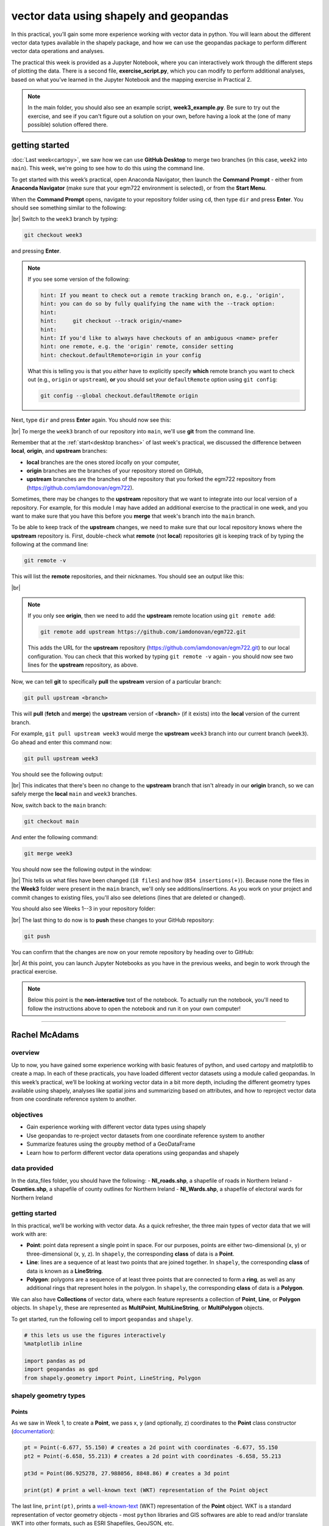 vector data using shapely and geopandas
=========================================

In this practical, you’ll gain some more experience working with vector data in python. You will learn about the different vector
data types available in the shapely package, and how we can use the geopandas package to perform different vector data
operations and analyses.

The practical this week is provided as a Jupyter Notebook, where you can interactively work through the different steps of
plotting the data. There is a second file, **exercise_script.py**, which you can modify to perform additional analyses, based on what
you’ve learned in the Jupyter Notebook and the mapping exercise in Practical 2.

.. note::

    In the main folder, you should also see an example script, **week3_example.py**. Be sure to try out the exercise, and see
    if you can't figure out a solution on your own, before having a look at the (one of many possible) solution offered there.

getting started
---------------

:doc:`Last week<cartopy>`, we saw how we can use **GitHub Desktop** to merge two branches (in this case, ``week2`` into ``main``).
This week, we're going to see how to do this using the command line.

To get started with this week’s practical, open Anaconda Navigator, then launch the **Command Prompt** - either from 
**Anaconda Navigator** (make sure that your egm722 environment is selected), or from the **Start Menu**.

When the **Command Prompt** opens, navigate to your repository folder using ``cd``, then type ``dir`` and press **Enter**. 
You should see something similar to the following:

.. image:: ../../../img/egm722/week3/main_dir.png
    :width: 600
    :align: center
    :alt: the dir of the main branch

|br| Switch to the ``week3`` branch by typing:

.. code-block:: text

     git checkout week3

and pressing **Enter**. 

.. note::

    If you see some version of the following:
    
    .. code-block:: text

        hint: If you meant to check out a remote tracking branch on, e.g., 'origin',
        hint: you can do so by fully qualifying the name with the --track option:
        hint:
        hint:     git checkout --track origin/<name>
        hint:
        hint: If you'd like to always have checkouts of an ambiguous <name> prefer
        hint: one remote, e.g. the 'origin' remote, consider setting
        hint: checkout.defaultRemote=origin in your config

    What this is telling you is that you *either* have to explicitly specify **which** remote branch
    you want to check out (e.g., ``origin`` or ``upstream``), **or** you should set your 
    ``defaultRemote`` option using ``git config``:

    .. code-block:: text

        git config --global checkout.defaultRemote origin

Next, type ``dir`` and press **Enter** again. You should now see this:

.. image:: ../../../img/egm722/week3/week3_dir.png
    :width: 600
    :align: center
    :alt: the dir of the week3 branch

|br| To merge the ``week3`` branch of our repository into ``main``, we'll use **git** from the command line.

Remember that at the :ref:`start<desktop branches>` of last week's practical, we discussed the difference between
**local**, **origin**, and **upstream** branches: 

- **local** branches are the ones stored *local*\ ly on your computer,
- **origin** branches are the branches of your repository stored on GitHub,
- **upstream** branches are the branches of the repository that you forked the egm722 repository from
  (https://github.com/iamdonovan/egm722).

Sometimes, there may be changes to the **upstream** repository that we want to integrate into our local version of a
repository. For example, for this module I may have added an additional exercise to the practical in one week, and you
want to make sure that you have this before you **merge** that week's branch into the ``main`` branch.

To be able to keep track of the **upstream** changes, we need to make sure that our local repository knows where the
**upstream** repository is. First, double-check what **remote** (not **local**) repositories git is keeping track of
by typing the following at the command line:

.. code-block:: text

    git remote -v

This will list the **remote** repositories, and their nicknames. You should see an output like this:

.. image:: ../../../img/egm722/week3/remote_v.png
    :width: 600
    :align: center
    :alt: the remote repositories for this repository

|br|

.. note::

    If you only see **origin**, then we need to add the **upstream** remote location using ``git remote add``:

    .. code-block:: text

        git remote add upstream https://github.com/iamdonovan/egm722.git

    This adds the URL for the **upstream** repository (https://github.com/iamdonovan/egm722.git) to our local
    configuration. You can check that this worked by typing ``git remote -v`` again - you should now see two lines
    for the **upstream** repository, as above.

Now, we can tell **git** to specifically **pull** the **upstream** version of a particular branch:

.. code-block:: text

    git pull upstream <branch>

This will **pull** (**fetch** and **merge**) the **upstream** version of <**branch**> (if it exists) into the **local**
version of the current branch.

For example, ``git pull upstream week3`` would merge the **upstream** ``week3`` branch into our current branch (``week3``).
Go ahead and enter this command now:

.. code-block:: text

    git pull upstream week3

You should see the following output:

.. image:: ../../../img/egm722/week3/pull_upstream.png
    :width: 600
    :align: center
    :alt: pulling the upstream changes into the current branch

|br| This indicates that there's been no change to the **upstream** branch that isn't already in our **origin** branch,
so we can safely merge the **local** ``main`` and ``week3`` branches.

Now, switch back to the ``main`` branch:

.. code-block:: text

    git checkout main

And enter the following command:

.. code-block:: text

    git merge week3

You should now see the following output in the window:

.. image:: ../../../img/egm722/week3/updates.png
    :width: 600
    :align: center
    :alt: the updates displayed after merging week3 into main

|br| This tells us what files have been changed (``18 files``) and how (``854 insertions(+)``). Because none the files
in the **Week3** folder were present in the ``main`` branch, we'll only see additions/insertions. As you work on your
project and commit changes to existing files, you'll also see deletions (lines that are deleted or changed).

You should also see Weeks 1--3 in your repository folder:

.. image:: ../../../img/egm722/week3/merged_week3.png
    :width: 600
    :align: center
    :alt: the repository folder after merging week3 into main

|br| The last thing to do now is to **push** these changes to your GitHub repository:

.. code-block:: text

    git push

You can confirm that the changes are now on your remote repository by heading over to GitHub:

.. image:: ../../../img/egm722/week3/week3_remote.png
    :width: 720
    :align: center
    :alt: the github repository, with the merged changes updated

|br| At this point, you can launch Jupyter Notebooks as you have in the previous weeks, and begin to work through the
practical exercise.

.. note::
    
    Below this point is the **non-interactive** text of the notebook. To actually run the notebook, you'll need to
    follow the instructions above to open the notebook and run it on your own computer!

....

Rachel McAdams
----------------

overview
^^^^^^^^^

Up to now, you have gained some experience working with basic features
of python, and used cartopy and matplotlib to create a map. In each of
these practicals, you have loaded different vector datasets using a
module called geopandas. In this week’s practical, we’ll be looking at
working vector data in a bit more depth, including the different
geometry types available using shapely, analyses like spatial joins and
summarizing based on attributes, and how to reproject vector data from
one coordinate reference system to another.

objectives
^^^^^^^^^^^

-  Gain experience working with different vector data types using
   shapely
-  Use geopandas to re-project vector datasets from one coordinate
   reference system to another
-  Summarize features using the groupby method of a GeoDataFrame
-  Learn how to perform different vector data operations using geopandas
   and shapely

data provided
^^^^^^^^^^^^^^

In the data_files folder, you should have the following: -
**NI_roads.shp**, a shapefile of roads in Northern Ireland -
**Counties.shp**, a shapefile of county outlines for Northern Ireland -
**NI_Wards.shp**, a shapefile of electoral wards for Northern Ireland

getting started
^^^^^^^^^^^^^^^^

In this practical, we’ll be working with vector data. As a quick
refresher, the three main types of vector data that we will work with
are:

-  **Point**: point data represent a single point in space. For our
   purposes, points are either two-dimensional (x, y) or
   three-dimensional (x, y, z). In ``shapely``, the corresponding
   **class** of data is a **Point**.
-  **Line**: lines are a sequence of at least two points that are joined
   together. In ``shapely``, the corresponding **class** of data is
   known as a **LineString**.
-  **Polygon**: polygons are a sequence of at least three points that
   are connected to form a **ring**, as well as any additional rings
   that represent holes in the polygon. In ``shapely``, the
   corresponding **class** of data is a **Polygon**.

We can also have **Collections** of vector data, where each feature
represents a collection of **Point**, **Line**, or **Polygon** objects.
In ``shapely``, these are represented as **MultiPoint**,
**MultiLineString**, or **MultiPolygon** objects.

To get started, run the following cell to import ``geopandas`` and
``shapely``.

.. code:: ipython3

    # this lets us use the figures interactively
    %matplotlib inline

    import pandas as pd
    import geopandas as gpd
    from shapely.geometry import Point, LineString, Polygon

shapely geometry types
^^^^^^^^^^^^^^^^^^^^^^^

Points
~~~~~~

As we saw in Week 1, to create a **Point**, we pass x, y (and
optionally, z) coordinates to the **Point** class constructor
(`documentation <https://shapely.readthedocs.io/en/stable/reference/shapely.Point.html>`__):

.. code:: ipython3

    pt = Point(-6.677, 55.150) # creates a 2d point with coordinates -6.677, 55.150
    pt2 = Point(-6.658, 55.213) # creates a 2d point with coordinates -6.658, 55.213

    pt3d = Point(86.925278, 27.988056, 8848.86) # creates a 3d point

    print(pt) # print a well-known text (WKT) representation of the Point object

The last line, ``print(pt)``, prints a
`well-known-text <https://en.wikipedia.org/wiki/Well-known_text_representation_of_geometry>`__
(WKT) representation of the **Point** object. WKT is a standard
representation of vector geometry objects - most ``python`` libraries
and GIS softwares are able to read and/or translate WKT into other
formats, such as ESRI Shapefiles, GeoJSON, etc.

Remember that in python, we can find the attributes and methods for an
object by looking up the documentation (for shapely, this can be found
`here <https://shapely.readthedocs.io/en/stable/manual.html>`__), or
using the built-in function ``dir()``. To find out more about a
particular function, we can use the built-in function ``help()`` (or, in
jupyter notebooks/ipython, the ``?`` operator).

As an example, let’s use the built-in function ``dir()`` to look at the
methods and attributes associated with the **Point** class:

.. code:: ipython3

    dir(pt) # show the attributes and methods associated with the pt object

Here, in addition to the **speciall** or **magic** methods (denoted with
two underscores, \_\_, at the beginning and end of the method name),
there are a number of methods that we might find useful, including
``.distance()``.

To see what this method does, we can use ``help(Point.distance)``:

.. code:: ipython3

    help(pt.distance)

So, ``.distance()`` provides the distance from the **Point** object to
some other geometry. Because ``shapely`` does not directly deal with
coordinate systems, this distance is **unitless**. This means that **we
have to make sure that the two objects have the same reference system -
if we do not, the distance returned will not make sense.** Don’t worry,
we will cover working with coordinate reference systems later on in this
exercise.

Use the cell below, along with the output of dir(pt) above, to work out
how we can access the x, y coordinates of a Point object. Can you see
more than one way to do this? If so, are there differences between them?

.. code:: ipython3

    # write your method to access the x,y coordinates of pt here

One of the common operations we might want to do with a **Point** object
is to create a **buffer** around the point. In the list of associated
methods and attributes of Point objects above, you should see there is a
method called ``.buffer()``.

A look at the help for this method:

.. code:: ipython3

    help(pt.buffer) # show the help for pt.buffer

shows that ``buffer`` takes a **positional parameter** of *distance*, as
well as a number of **keyword parameters** that determine how the buffer
operation is done. Remember that the buffer distance will be in the same
coordinate system as our point - ``shapely`` does not, by itself, do any
conversion between coordinate systems or units.

Note that the object returned by buffer is a **Polygon**, rather than a
point - this makes sense, as the buffer is a two-dimensional surface
around the point location:

.. code:: ipython3

    pt_buffer = pt.buffer(0.001) # buffer the point by 0.001 in the same coordinates
    print(type(pt_buffer)) # show the type of the buffer

LineStrings
~~~~~~~~~~~

Instead of using a single x, y coordinate pair, a **LineString** object
(`documentation <https://shapely.readthedocs.io/en/stable/reference/shapely.LineString.html>`__)
takes either a list of **Point** objects, or a list of coordinate
**tuples**:

.. code:: ipython3

    line1 = LineString([pt, pt2]) # method one of creating a LineString, using a list of Point objects
    line2 = LineString([(-6.677, 55.150), (-6.658, 55.213)]) # method two, using a list of coordinate tuples

    print(line1) # show the first line
    print(line2) # show the second line

As we can see from the output above, these two **LineString**\ s have
the same coordinates. We can also use the ``.equals()`` method to check
that the two objects are the same geometry:

.. code:: ipython3

    line1.equals(line2) # check to see if these are the same geometry

The coordinates of a **LineString** are stored as a **tuple** in an
attribute called **xy**. The **tuple** has two items representing the X
and Y coordinate values. If we want the x and y coordinates as separate
variables, we can access them using their respective indices:

.. code:: python

   In [4]: x = line1.xy[0]
   In [5]: y = line1.xy[1]

We can also combine this using **tuple assignment**, or **unpacking**,
which assigns values from a **tuple** on the right-hand side of the
assignment to a comma-separated grouping of variables on the left-hand
side:

.. code:: ipython3

    x, y = line1.xy

    print(x)
    print(y)

**LineString** objects have a number of the same methods that **Point**
objects do, including ``.buffer()`` and ``.distance()``.

**LineString** objects also have a ``.length`` attribute (just like with
``.distance()``, it is **unitless**):

.. code:: ipython3

    print(line1.length)

**LineString** objects have a ``.centroid`` attribute, corresponding to
the midpoint of the **LineString**:

.. code:: ipython3

    center = line1.centroid # get the midpoint of the line
    print(center)

The last two methods of **LineString** objects that we will explore for
now are ``.project()`` and ``.interpolate()``:

.. code:: ipython3

    help(line1.project)

So ``.project()`` returns the distance along the **LineString** that
comes closest to the **Point** (or other geometry object).

``.interpolate()``, on the other hand, does something a bit different:

.. code:: ipython3

    help(line1.interpolate)

it returns the point along the line at a specified distance; the
distance can be in the units of the **LineString**\ ’s coordinates
(``normalized=False``), or it can be as a fraction of the total length
of the **LineString** (``normalized=True``).

.. code:: ipython3

    line1.project(center) / line1.length # check to see how far along the line our centerpoint is

    print(center) # print the WKT representation of the center point
    print(line1.interpolate(0.5, normalized=True)) # print the WKT representation of the point 50% along the line

Polygons
~~~~~~~~

The last basic geometry type we will look at in this practical are
**Polygon** objects. Similar to **LineString** objects, we can construct
a **Polygon** object
(`documentation <https://shapely.readthedocs.io/en/stable/reference/shapely.Polygon.html>`__)
using a list of coordinate pairs, or a list of **Point** objects:

.. code:: ipython3

    poly1 = Polygon([(-6.677, 55.150), (-6.658, 55.213), (-6.722, 55.189)])
    poly2 = Polygon([pt, pt2, Point(-6.722, 55.189)])

    print(poly1) # print a wkt representation of the polygon
    print(poly2)

and, just like we saw with **LineString** objects, we can use
``.equals()`` to check that these two geometries are the same:

.. code:: ipython3

    poly1.equals(poly2)

Note that even though we only passed three **Point** objects (or
coordinate pairs) to the **Polygon** constructor, the **Polygon** has
four vertices, with the first and last vertex being the same - this is
because the **Polygon** exterior is *closed*.

Note also the double parentheses - this is because a **Polygon**
potentially has two sets of coordinates - the *Shell*, or *exterior*,
and *holes*, or *interiors*. To create a **Polygon** with a hole in it,
we can pass a list of coordinates that describe the ``shell``, and a
second that describes the ``holes``:

.. code:: ipython3

    polygon_with_hole = Polygon(shell=[(-6.677, 55.150), (-6.658, 55.213), (-6.722, 55.189)],
                                holes=[[(-6.684, 55.168), (-6.704, 55.187), (-6.672, 55.196)]]) # note the double brackets

    print(polygon_with_hole)

Note the double brackets in the ``holes`` keyword argument:

.. code:: python

   holes=[[(-6.684, 55.168), (-6.704, 55.187), (-6.672, 55.196)]]

This is necessary, because ``holes`` is expecting a sequence of
coordinate sequences - effectively, a list of **Polygon** shells.

Accessing the coordinates of a **Polygon** object is a little more
complicated than it is for **Point** and **LineString** objects - this
is because **Polygon** objects have two sets of coordinates, the
``.exterior`` (*shell*) and ``.interiors`` (*holes*).

But, the ``.exterior`` attribute of the **Polygon** is just a
**LinearRing** (a special case of **LineString** where the first and
last coordinates are the same), and the ``.interiors`` attribute is an
**InteriorRingSequence** (basically, a collection of **LinearRing**\ s
that have to obey `additional
rules <https://shapely.readthedocs.io/en/stable/manual.html#polygons>`__):

.. code:: ipython3

    print(polygon_with_hole.exterior) # this is a single LinearRing
    for lr in polygon_with_hole.interiors: # this is potentially multiple LinearRing objects
        print(lr)

**Polygon** objects have nonzero ``.area`` and non-zero ``.length``
(perimeter) attributes - as with the equivalent attributes for **Point**
and **LineString** objects, these are *unitless*.

**Polygon** objects also have a ``.centroid`` (center), and we can bound
the geometry using *either* the minimum bounding box parallel to the
coordinate axes (the ``.envelope`` attribute), or a rotated minimum
bounding box (the ``.minimum_rotated_rectangle`` attribute):

.. code:: ipython3

    print('perimeter: ', poly1.length) # print the perimeter
    print('area: ', poly1.area) # print the area
    print('centroid: ', poly1.centroid) # get the centerpoint of the rectangle
    print('bounding coordinates: ', poly1.bounds) # get the minimum x, minimum y, maximum x, maximum y coordinates
    print('bounding box: ', poly1.envelope) # get the minimum bounding rectangle of the polygon, parallel to the coordinate axes
    print('rotated bounding box: ', poly1.minimum_rotated_rectangle) # get the smallest possible rectangle that covers the polygon

There are a number of additional methods that we will cover more as we
continue through the practicals - for now, this should be enough to give
an idea for how these geometry objects work.

interactions between geometry objects
^^^^^^^^^^^^^^^^^^^^^^^^^^^^^^^^^^^^^^

``shapely`` also provides a number of methods that we can use to check
the spatial relationship between different objects. For example, the
following code shows how we can use the ``.contains()`` method
(`documentation <https://shapely.readthedocs.io/en/stable/manual.html#object.contains>`__)
of a shapely geometry object to see whether another geometry object is
located fully within the object:

.. code:: ipython3

    poly = Polygon([(0, 0), (2, 0), (2, 3), (0, 3)])
    pt1 = Point(0, -0.1)
    pt2 = Point(1, 1)

    print(poly.contains(pt1)) # should return False, because pt1 is not within the polygon
    print(poly.contains(pt2)) # should return True, because pt2 is within the polygon

We can also check to see whether two geometry objects intersect each
other using the ``.intersects()`` method
(`documentation <https://shapely.readthedocs.io/en/stable/manual.html#object.intersects>`__):

.. code:: ipython3

    line1 = LineString([(0, 0), (1, 1)])
    line2 = LineString([(0, 1), (1, 0)])

    print(line1.intersects(line2)) # intersects() returns True if the geometries touch/intersect/overlap, False otherwise

To actually get the intersection of the two geometries, we use the
``.intersection()`` method, which returns the geometry of the
intersection (whether this is a **Point**, a **LineString**, a
**Polygon**, or a mixed collection of geometries depends on the
geometries and how they intersect):

.. code:: ipython3

    line1 = LineString([(0, 0), (1, 1)])
    line2 = LineString([(0, 1), (1, 0)])
    poly = Polygon([(0, 0), (2, 0), (2, 3), (0, 3)])

    print(line1.intersection(line2)) # if the lines intersect, this will be the Point(s) of intersection
    print(line1.intersection(poly)) # if the line intersects a polygon, the result may be a line or a point

There are a number of other methods provided by ``shapely`` that we can
use to determine the relationship between geometry objects, including
``touches``, ``within``, and ``overlaps``. Be sure to have a look at the
full list from the `shapely user
manual <https://shapely.readthedocs.io/en/stable/manual.html>`__ to see
the rest.

geopandas GeoDataFrames
^^^^^^^^^^^^^^^^^^^^^^^^

We have used ``geopandas`` in the previous two practicals to read
provided shapefiles and work with the data they contain - in Practical
1, we translated a comma-separated variable (CSV) file into a shapefile,
and in Practical 2, we read shapefile data and plotted it on a map using
``cartopy``.

This week, we will extend this introduction to look at how we can use
``geopandas`` to do various GIS analyses, such as spatial joins and
clipping operations, as well as projecting from one coordinate reference
system to another.

To begin, we’ll load the **NI_roads** dataset from the data_files folder
and use ``.head()``
(`documentation <https://pandas.pydata.org/pandas-docs/stable/reference/api/pandas.DataFrame.head.html>`__)
to show the first 5 rows of the **GeoDataFrame**:

.. code:: ipython3

    roads = gpd.read_file('data_files/NI_roads.shp')

    roads.head() # show the first five rows of the table

So this dataset has three columns: **SURVEY**, **Road_class**, and
**geometry**.

Note that each of the geometries is a **LineString** object, which means
that we are working with line geometries. Hopefully, given that the data
are supposed to represent roads, this makes sense.

coordinate reference systems using PROJ
~~~~~~~~~~~~~~~~~~~~~~~~~~~~~~~~~~~~~~~

To start with, let’s see if we can figure out how many kilometers of
motorway are represented in the dataset - i.e., the sum of the length of
all of the **LineString** objects that have the attribute ``MOTORWAY``.

First, though, let’s check what the coordinate reference system (CRS) of
our **GeoDataFrame** is, using the ``crs`` attribute:

.. code:: ipython3

    roads.crs

So this dataset has a *Geographic* coordinate reference system,
**EPSG:4326**. EPSG codes (originally organized by the European
Petroleum Survey Group) are a common way of working with coordinate
reference systems. Each CRS in the `EPSG
registry <https://epsg.org/home.html>`__ has a unique code and standard
well-known text representation.

The ``crs`` attribute of the **GeoDataFrame** is actually a
**pyproj.CRS** object
(`documentation <https://pyproj4.github.io/pyproj/stable/api/crs/crs.html>`__).
`pyproj <https://pyproj4.github.io/pyproj/stable/>`__ is a python
interface to the `PROJ <https://proj.org/>`__ library, which is a
software for transforming geospatial coordinates from one CRS to
another.

Each **pyproj.CRS** object provides a number of methods for converting
to different formats, including well-known text, EPSG codes, JavaScript
Object Notation (JSON), and PROJ string (i.e.,
``'+proj=longlat +datum=WGS84 +no_defs +type=crs'``).

For example, to see the JSON representation of the CRS, we would use the
``.to_json()`` method
(`documentation <https://pyproj4.github.io/pyproj/stable/api/crs/crs.html#pyproj.crs.CRS.to_json>`__):

.. code:: ipython3

    roads.crs.to_json() # show the representation of the CRS in JSON format

Because this is a *Geographic* CRS, the length information provided by
``.length`` will also be in geographic units, which doesn’t really make
sense for us. This means that we first have to convert the
**GeoDataFrame** to a *projected* CRS.

To do this, we can use the method ``to_crs()``
(`documentation <https://geopandas.org/en/stable/docs/reference/api/geopandas.GeoDataFrame.to_crs.html>`__):

.. code:: ipython3

    help(roads.to_crs) # show the help for the .to_crs() method

So, to transform the **GeoDataFrame** to a different CRS, we have to
provide either a CRS object or an EPSG code. We can also choose to do
this *in place* (``inplace=True``), or assign the output to a new
**GeoDataFrame** object (``inplace=False``, the default). Let’s
transform the **GeoDataFrame** to the Irish Transverse Mercator CRS, and
assign the output to a new object called **roads_itm**.

Rather than trying to find the correct JSON or PROJ representation of
this CRS, we can instead use the EPSG code, which can be easier to work
with.

Using the search function on the \ `EPSG
registry <https://epsg.org/search/by-name>`__\ , or using an internet
search, look up the EPSG code for the Irish Transverse Mercator CRS and
enter it in the method call below:

.. code:: ipython3

    roads_itm = roads.to_crs(epsg=XX) # replace XX with the correct EPSG code for Irish Transverse Mercator

    roads_itm.head()

Note that only the **geometry** column has changed - instead of
geographic coordinates (e.g., (-6.21243, 54.48706)), the points in each
**LineString** should be in a projected CRS (e.g., (715821.764,
861315.722)). Now, when we access the ``.length`` attributes of each
**LineString** object, the units will be in the same units as our CRS
(meters).

summarizing data using geopandas
~~~~~~~~~~~~~~~~~~~~~~~~~~~~~~~~

So that’s the first part of our problem solved - our coordinates are in
meters, and the lengths will be as well. The next step is to select all
of the features that correspond to Motorways and sum the lengths. We saw
an example of this in Practical 1 - we can slice the **GeoDataFrame**
with a conditional statement (``'Road_class' == 'MOTORWAY'``) to select
only those rows where the road type is ``MOTORWAY``:

.. code:: ipython3

    roads_itm[roads_itm['Road_class'] == 'MOTORWAY']

But first, we might want to add a column to our **GeoDataFrame** that
contains the ``.length`` of each of the features. One way to do this
would be to *iterate* over the rows of the **GeoDataFrame** using the
``.iterrows()``
(`documentation <https://pandas.pydata.org/pandas-docs/stable/reference/api/pandas.DataFrame.iterrows.html>`__):

.. code:: ipython3

    help(roads_itm.iterrows)

Because ``.iterrows()`` returns an **iterator** of (**index**,
**Series**) pairs, we can use **tuple assignment** in our ``for`` loop
definition:

.. code:: python

   for ind, row in roads_itm.iterrows():

This gives us two variables, ``ind`` and ``row``, which we can use
inside the body of the ``for`` loop: - ``ind`` corresponds to the
**index** of the ``row`` - ``row`` corresponds to the **Series**, the
actual data contained in the ``row``

We can access the value stored in each “column” of the row in the same
way that we do for the full **GeoDataFrame** - either ``row[column]`` or
``row.column``.

Finally, we can assign a new column in the original **GeoDataFrame**
using the ``.loc``
`property <https://pandas.pydata.org/pandas-docs/stable/reference/api/pandas.DataFrame.loc.html>`__,
which uses either a *label* (for example, ``ind``), or a **Boolean
array** to index the **GeoDataFrame**.

So the line below,

.. code:: python

   roads_itm.loc[ind, 'Length'] = row['geometry'].length

assigns the ``length`` property of the row’s geometry to a new column,
``Length``, at the index. Putting it all together, our loop looks like
this:

.. code:: ipython3

    for ind, row in roads_itm.iterrows(): # iterate over each row in the GeoDataFrame
        roads_itm.loc[ind, 'Length'] = row['geometry'].length # assign the row's geometry length to a new column, Length

    roads_itm.head() # show the updated GeoDataFrame to see the changes

Finally, we can subset our **GeoDataFrame** to select only ``MOTORWAY``
features, and sum their length using the ``.sum()`` method
(`documentation <https://pandas.pydata.org/pandas-docs/stable/reference/api/pandas.Series.sum.html>`__):

.. code:: ipython3

    sum_roads = roads_itm['Length'].sum()
    sum_motorway = roads_itm[roads_itm['Road_class'] == 'MOTORWAY']['Length'].sum()
    print(f'{sum_roads:.2f} total m of roads')
    print(f'{sum_motorway:.2f} total m of motorway')

In the cell above, look at the ``print`` function argument:

.. code:: python

   print(f'{sum_motorway:.2f} total m of motorway')

Here, we are using a “`formatted string
literal <https://docs.python.org/3/tutorial/inputoutput.html#tut-f-strings>`__”
(**f-String**) to insert the value of an object, ``sum_motorway``, into
our ``print()`` statement. We saw this in the very first exercise in
Week 1, but there’s something added here: the *format specification*,
``:.2f``. Rather than printing the string in an unformatted way (which
would contain a lot of extra decimal places), we can tell the ``format``
method to clean up the output using ``:`` and a `format
specification <https://docs.python.org/3.8/library/string.html#formatspec>`__.
In this case, ``.2f`` tells python to format as a **float** (``f``),
with 2 places after the decimal.

Let’s say now that we want to find the sum of all of the different road
classes in our dataset. We could, of course, repeat the exercise above
for each of the different values of **Road_class**. But, ``pandas`` (and
by extension, ``geopandas``) provides a nicer way to summarize data
based on certain properties: the ``.groupby()`` method
(`documentation <https://pandas.pydata.org/pandas-docs/stable/reference/api/pandas.DataFrame.groupby.html>`__).

``.groupby()`` returns an object (a **DataFrameGroupBy** object) that is
similar to a **DataFrame**, but that contains information about how the
data in the table is grouped; to see different properties of those
groups, we can use methods like ``.mean()``, ``.median()``, ``.sum()``,
etc., exactly like we can on a **DataFrame**, **GeoDataFrame**, or
**Series** object.

If we want to summarize our dataset by ``Road_class`` and use ``.sum()``
to find the total length of each type of roadway, then, it would like
this:

.. code:: ipython3

    roads_itm.groupby(['Road_class'])['Length'].sum() / 1000 # convert to km

``.groupby()`` returns a **GeoDataFrame**, which we can then index to
return a single column, ``Length``. As this is a numeric column, we can
also use arithmetic on it to divide by a conversion factor, to convert
the length from meters to kilometers. The ``.groupby()`` method is a
very useful way to quickly summarize a **DataFrame** (or a
**GeoDataFrame** - remember that this is a **child class** of
**DataFrame**).

spatial data operations using geopandas and shapely
^^^^^^^^^^^^^^^^^^^^^^^^^^^^^^^^^^^^^^^^^^^^^^^^^^^^

Oftentimes in GIS analysis, we want to summarize our data spatially, as
well as thematically. In this section, we will be looking at two
examples of this kind of analysis: first, using a `spatial
join <https://gisgeography.com/spatial-join/>`__, and second, using a
clipping operation.

Remember that the ``shapely`` geometry objects in the **GeoDataFrame**
don’t have any inherent information about the CRS of the object. This
means that in order to perform operations like a spatial join, we have
to first ensure that the two **GeoDataFrame** objects have the same CRS.
The cell below will load the Counties shapefile in the **data_files**
folder, and test whether the CRS of the ``counties`` **GeoDataFrame** is
the same as the CRS of the ``roads_itm`` **GeoDataFrame**.

If, when you first load the shapefile, the test below returns False,
write a line of code that will ensure that the test returns True.

.. code:: ipython3

    counties = gpd.read_file('data_files/Counties.shp') # load the Counties shapefile
    # your line of code might go here.
    print(counties.crs == roads_itm.crs) # test if the crs is the same for roads_itm and counties.

Now that the two **GeoDataFrame** objects have the same CRS, we can
proceed with the spatial join using ``gpd.sjoin()``
(`documentation <https://geopandas.org/en/stable/docs/reference/api/geopandas.sjoin.html>`__):

.. code:: ipython3

    join = gpd.sjoin(counties, roads_itm, how='inner', lsuffix='left', rsuffix='right') # perform the spatial join
    join # show the joined table

Now, we can see that our table has additional columns - we have the
unnamed ``index``, ``COUNTY_ID``, ``CountyName``, ``Area_SqKM``,
``OBJECTID``, and ``geometry`` from the ``counties`` **GeoDataFrame**,
and ``index_right`` (because the original column in ``roads_itm`` has
the same name as ``index`` in ``counties``), ``SURVEY``, ``Road_class``,
and ``Length`` from the ``roads_itm`` **GeoDataFrame**.

Like we did with ``roads_itm``, we can again summarize our new
**GeoDataFrame** using ``.groupby()``; this time, we’ll use both the
``CountyName`` and ``Road_class`` properties to see the total length of
roads by each county, and by the type of road:

.. code:: ipython3

    group_county_road = join.groupby(['CountyName', 'Road_class']) # group by county name, then road class

    group_county_road['Length'].sum() / 1000 # show the total number of km for each category

From this, we can quickly see that County Antrim has the most motorway
of any county in Northern Ireland (93.44 km), while County Tyrone has
the most “< 4M Tarred” road surfaces by a factor of two (2809.43 km
vs. 1453.77 km for County Armagh).

One thing to keep in mind is that with a spatial join, any feature in
the “right” table that overlaps multiple features in the “left” table
will be, in effect, double-counted. We can confirm this by calculating
the total length of roads in the joined table and comparing it to the
total length of roads in the original dataset:

.. code:: ipython3

    join_total = join['Length'].sum() # find the total length of roads in the join GeoDataFrame

    # check that the total length of roads is the same between both GeoDataFrames
    print(f'Total length of roads from original file: {sum_roads:.2f}')
    print(f'Total length of roads from spatial join: {join_total:.2f}')
    print(f'Absolute difference in road length: {abs(sum_roads - join_total) / 1000:0.2f} km') # calculate the absolute difference as a percentage
    print(f'Absolute difference in road length: {(100 * abs(sum_roads - join_total) / sum_roads):0.2f}%') # calculate the absolute difference as a percentage

And indeed, we can see that the total length of roads in the spatial
join is ~300 km longer (1.42%) than the total length of roads in the
original dataset.

We can also see that we have double-counted features by comparing the
total number of road features in the ``join`` **GeoDataFrame** with the
number of unique road features, which we can find using a combination of
``len()``
(`documentation <https://docs.python.org/3/library/functions.html#len>`__)
and ``.unique()``
(`documentation <https://pandas.pydata.org/pandas-docs/stable/reference/api/pandas.Series.unique.html>`__):

.. code:: ipython3

    not_unique = len(join.index) - len(join.index_right.unique()) # get the difference between the number of objects in the table and the unique objects in the table

    print(f'There are {not_unique} duplicated objects in the joined table.')

Obviously, we don’t want to double-count roads - to get around this, we
can use the ``gpd.clip()`` function
(`documentation <https://geopandas.org/en/stable/docs/reference/api/geopandas.clip.html>`__)
to clip the features of ``roads_itm`` to each of the county boundaries
in the ``counties`` **GeoDataFrame**:

.. code:: ipython3

    help(gpd.clip)

Note that we have to do this for each of county, because -
``gpd.clip()`` will take the total boundary for the **GeoDataFrame** if
there are multiple **Polygon** objects.

Using a ``for`` loop to loop over the ``counties`` **GeoDataFrame**,
then, we can clip ``roads_itm`` to each county, and combine the results
in another **GeoDataFrame**:

.. code:: ipython3

    clipped = [] # initialize an empty list
    for county in counties['CountyName'].unique(): # iterate over unique values of county
        tmp_clip = gpd.clip(roads_itm, counties[counties['CountyName'] == county]) # clip the roads by county border
        for ind, row in tmp_clip.iterrows():
            tmp_clip.loc[ind, 'Length'] = row['geometry'].length # remember to update the length for any clipped roads
            tmp_clip.loc[ind, 'CountyName'] = county # set the county name for each road feature
        clipped.append(tmp_clip) # add the clipped GeoDataFrame to the list

Note that this step will likely take some time, as we are iterating over
a large number of features.

This creates a **list** of **GeoDataFrame** objects - one for each
unique value of ``CountyName``. Now, we can use ``pd.concat()``
(`documentation <https://pandas.pydata.org/pandas-docs/stable/reference/api/pandas.concat.html>`__)
to combine these into a single **DataFrame**, then use
``gpd.GeoDataFrame()`` to convert this to a **GeoDataFrame**.

Note the use of ``ignore_index=True`` with ``pd.concat()`` - this means
that ``pandas`` will assign each row in the combined **DataFrame** with
a new index, rather than keeping the original index. Because in this
case our index values only correspond to the row number, we don’t need
to keep track of this in the new table.

.. code:: ipython3

    clipped_gdf = gpd.GeoDataFrame(pd.concat(clipped, ignore_index=True)) # create a geodataframe from the combined county geodataframes

    clipped_gdf # show the new, combined geodataframe

Now, we can compare the total length of the clipped roads with the total
length of roads from the original dataset:

.. code:: ipython3

    # pandas has a function, concat, which will combine (concatenate) a list of DataFrames (or GeoDataFrames)
    # we can then create a GeoDataFrame from the combined DataFrame, as the combined DataFrame will have a geometry column.
    clip_total = clipped_gdf['Length'].sum()

    print(f'Total length of roads from original file: {sum_roads:.2f} m')
    print(f'Total length of roads from clipped join: {clip_total:.2f} m')
    print(f'Absolute difference in road length: {abs(sum_roads - clip_total) / 1000:0.2f} km')
    print(f'Absolute difference in road length: {(100 * abs(sum_roads - clip_total) / sum_roads):0.2f}%')

So we don’t have perfect overlap. This is because there isn’t perfect
overlap between the ``counties`` boundary and the ``roads`` features:
there are a number of places where the roads extend beyond the border of
Northern Ireland. One example of this is shown below:

.. image:: ../../../img/egm722/week3/road_extension.png
    :width: 720
    :align: center
    :alt: one of the locations where the road shapefile extends beyond the boundaries of NI

|br| To fix this, we could first clip ``roads_itm`` to the entire
``counties`` **GeoDataFrame**, which would eliminate these extraneous
stretches of road.

For now, though, agrement to within 0.01% is acceptable for our purposes
- much better than the 1.42% disagreement from the original spatial
join.

To wrap up, write a line or two of code in the cell below that will
summarize the ``clipped_gdf`` GeoDataFrame by county and road type.
Which county has the most Motorways? The most roads in total?

.. code:: ipython3

    # your code goes here!

exercise and next steps
^^^^^^^^^^^^^^^^^^^^^^^^

Now that you’ve gained some experience working with ``shapely`` geometry
objects and ``geopandas`` **GeoDataFrame** objects, have a look at
**exercise_script.py** in this folder.

Using the topics covered in the Week 2 practical and this practical,
modify this script to do the following: 1. Load the counties and ward
data 2. Using a spatial join, summarize the total population by county.
What county has the highest population? What about the lowest? 3. Create
a map like the one below to show population information by census area,
with the county boundaries plotted overtop of the chloropleth map.

.. image:: ../../../img/egm722/week3/sample_map.png
    :width: 600
    :align: center
    :alt: the sample map to be produced in the exercise

additional exercise questions
~~~~~~~~~~~~~~~~~~~~~~~~~~~~~

1. Are there any Wards that are located in more than one county? If so,
   how many, and what is the total population of these Wards?
2. What Ward has the highest population? What about the lowest
   population?
3. Repeat the exercise above using **exercise_script.py**, but this time
   use the population density (in number of residents per square km).

next steps
----------

Once you have finished the notebook and the exercise, make sure to send me an e-mail with some ideas for your coding
project. They do not have to be completely fleshed out, but you should try to have a general idea of what you would
like to work on for the final project – ideally, this will be something related to your work, or a potential MSc thesis
topic.
